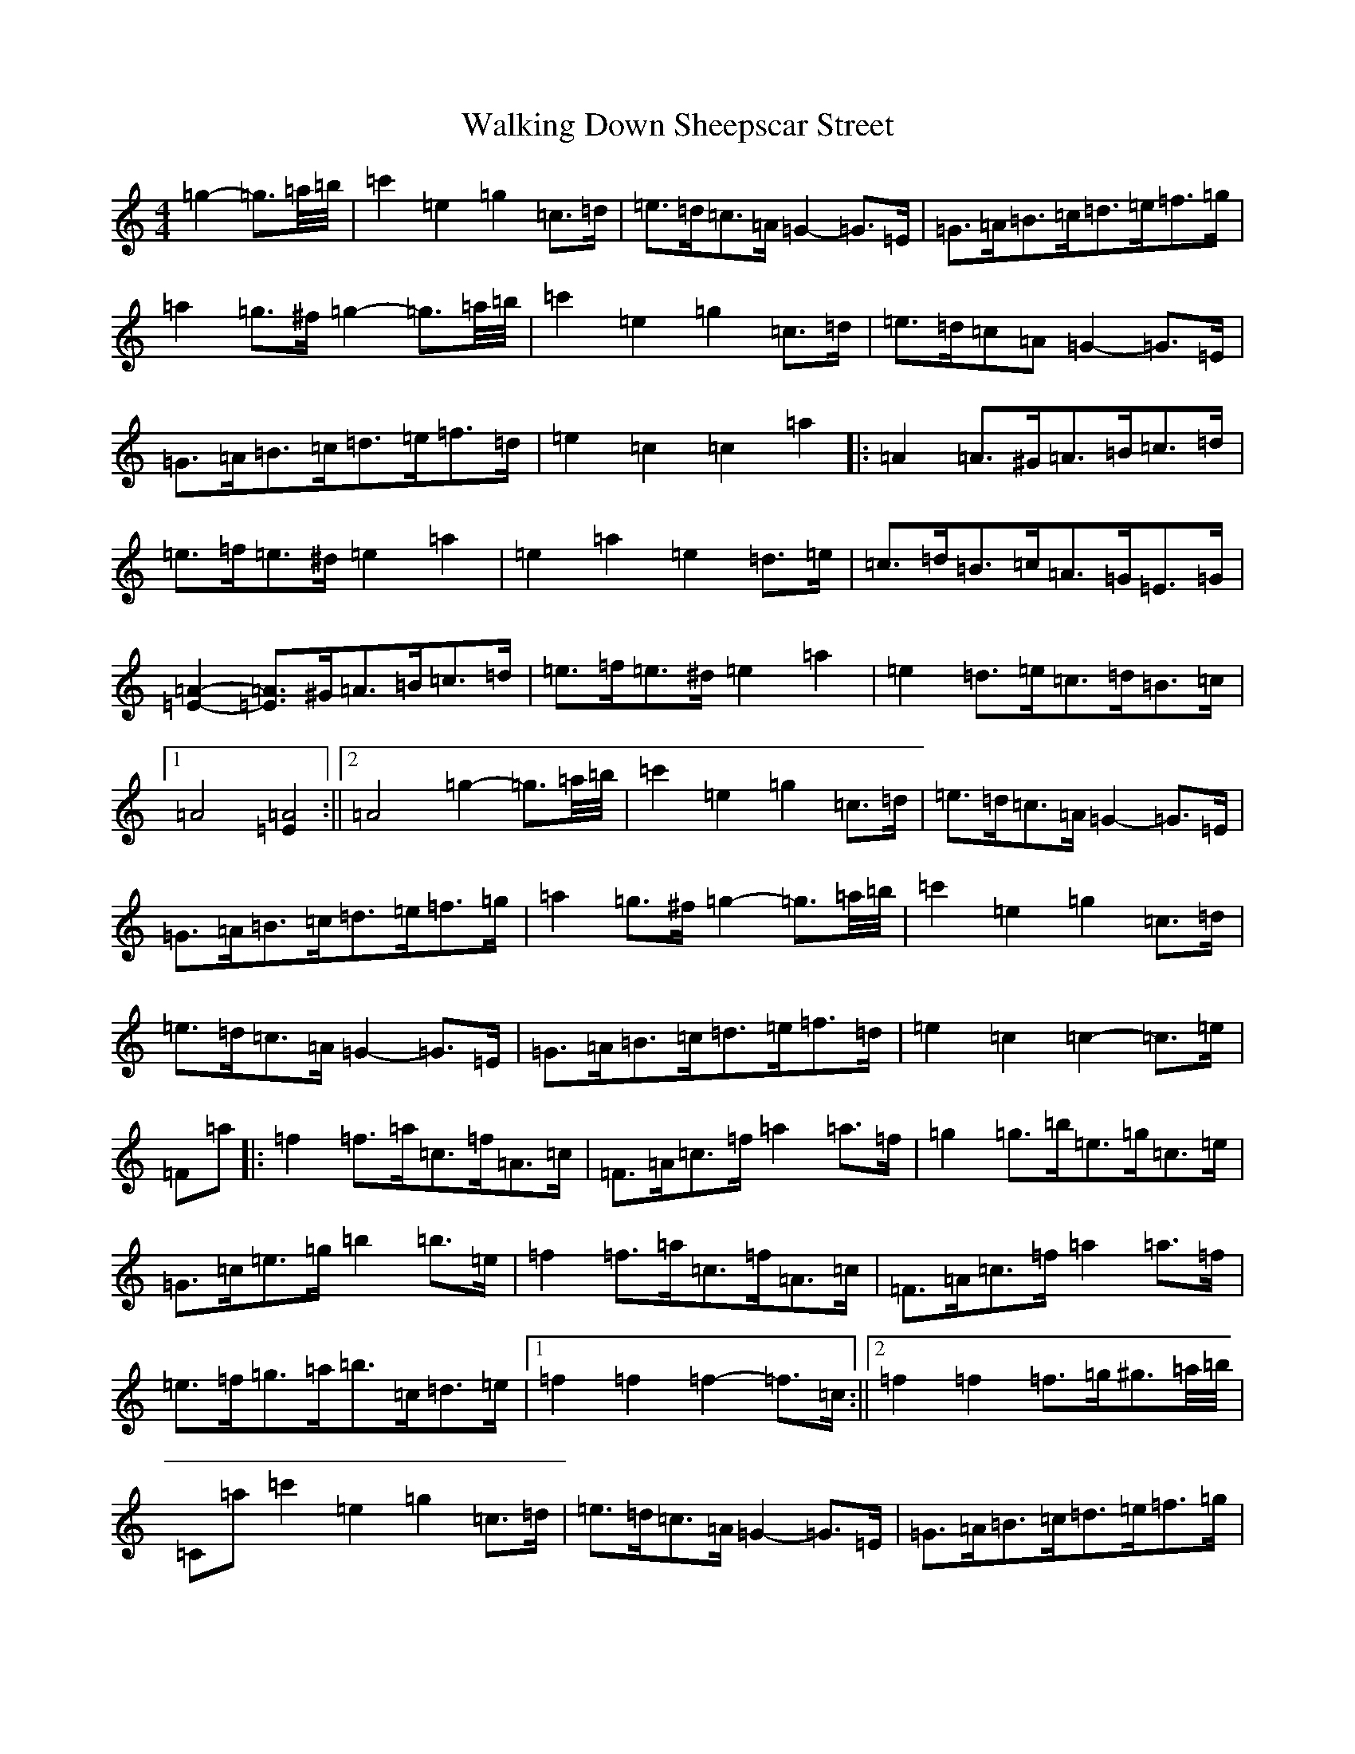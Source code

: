 X: 22669
T: Walking Down Sheepscar Street
S: https://thesession.org/tunes/4765#setting21766
R: barndance
M:4/4
L:1/8
K: C Major
=g2-=g3/2=a/4=b/4|=c'2=e2=g2=c>=d|=e>=d=c>=A=G2-=G>=E|=G>=A=B>=c=d>=e=f>=g|=a2=g>^f=g2-=g3/2=a/4=b/4|=c'2=e2=g2=c>=d|=e>=d=c=A=G2-=G>=E|=G>=A=B>=c=d>=e=f>=d|=e2=c2=c2=a2|:=A2=A>^G=A>=B=c>=d|=e>=f=e>^d=e2=a2|=e2=a2=e2=d>=e|=c>=d=B>=c=A>=G=E>=G|[=E2=A2]-[=E=A]>^G=A>=B=c>=d|=e>=f=e>^d=e2=a2|=e2=d>=e=c>=d=B>=c|1=A4[=E2=A4]:||2=A4=g2-=g3/2=a/4=b/4|=c'2=e2=g2=c>=d|=e>=d=c>=A=G2-=G>=E|=G>=A=B>=c=d>=e=f>=g|=a2=g>^f=g2-=g3/2=a/4=b/4|=c'2=e2=g2=c>=d|=e>=d=c>=A=G2-=G>=E|=G>=A=B>=c=d>=e=f>=d|=e2=c2=c2-=c>=e|=F=a|:=f2=f>=a=c>=f=A>=c|=F>=A=c>=f=a2=a>=f|=g2=g>=b=e>=g=c>=e|=G>=c=e>=g=b2=b>=e|=f2=f>=a=c>=f=A>=c|=F>=A=c>=f=a2=a>=f|=e>=f=g>=a=b>=c=d>=e|1=f2=f2=f2-=f>=c:||2=f2=f2=f>=g^g3/2=a/4=b/4|=C=a=c'2=e2=g2=c>=d|=e>=d=c>=A=G2-=G>=E|=G>=A=B>=c=d>=e=f>=g|=a2=g>^f=g2-=g3/2=a/4=b/4|=c'2=e2=g2=c>=d|=e>=d=c>=A=G2-=G>=E|=G>=A=B>=c=d>=e=f>=d|=e2=c2=c2=a2|:[=E2=A2]-[=E=A]>^G=A>=B=c>=d|=e>=f=e>^d=e2=a2|=e2=a2=e2=d2|=c>=d=B>=c=A>=G=E>=G|[=E2=A2]-[=E=A]>^G=A>=B=c>=d|=e>=f=e>^d=e2=a2|=e2=d>=e=c>=d=B>=c|1=A4[=E4=A4]:||2=A4=g2-=g3/2=a/4=b/4|=c'2=e2=g2=c>=d|=e>=d=c>=A=G2-=G>=E|=G>=A=B>=c=d>=e=f>=g|=a2=g>^f=g2-=g3/2=a/4=b/4|=c'2=e2=g2=c>=d|=e>=d=c>=A=G2-=G>=E|=G>=A=B>=c=d>=e=f>=d|=e2=c2=c2-=c>=e|=F=a|:=f2=f>=a=c>=f=A>=c|=F>=A=c>=f=a2=a>=f|=g2=g>=b=e>=g=c<=e|=G>=c=e>=g=b2=b>=e|=f2=f>=a=c>=f=A>=c|=F>=A=c>=f=a2=a>=f|=e>=f=g>=a=b>=c=d>=e|1=f2=f2=f2-=f>=c:||2=f2=f2=f>=g^g3/2=a/4=b/4|=C=a=c'2=e2=g2=c>=d|=e>=d=c>=A=G2-=G>=E|=G>=A=B>=c=d>=e=f>=g|=a2=g>^f=g2-=g3/2=a/4=b/4|=c'2=e2=g2=c>=d|=e>=d=c=A=G2-=G>=E|=G>=A=B>=c=d>=e=f>=d|=e2=c2[=G4=c4]|